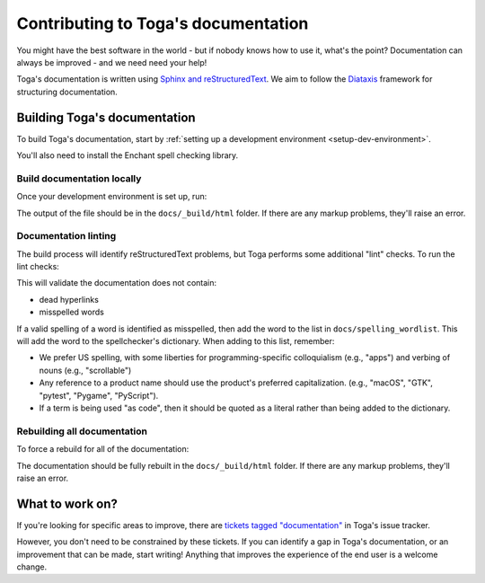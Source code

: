 ====================================
Contributing to Toga's documentation
====================================

You might have the best software in the world - but if nobody knows how to use
it, what's the point? Documentation can always be improved - and we need need
your help!

Toga's documentation is written using `Sphinx and reStructuredText
<https://www.sphinx-doc.org/en/master/usage/restructuredtext/basics.html>`__. We
aim to follow the `Diataxis <https://diataxis.fr>`__ framework for structuring
documentation.

Building Toga's documentation
=============================

To build Toga's documentation, start by :ref:`setting up a development
environment <setup-dev-environment>`.

You'll also need to install the Enchant spell checking library.

.. tabs::

  .. group-tab:: macOS

    Enchant can be installed using `Homebrew <https://brew.sh>`__:

    .. code-block:: console

      (venv) $ brew install enchant

    If you're on an M1 machine, you'll also need to manually set the location
    of the Enchant library:

    .. code-block:: console

      (venv) $ export PYENCHANT_LIBRARY_PATH=/opt/homebrew/lib/libenchant-2.2.dylib

  .. group-tab:: Linux

    Enchant can be installed as a system package:

    **Ubuntu 20.04+ / Debian 10+**

    .. code-block:: console

      $ sudo apt update
      $ sudo apt install enchant-2

    **Fedora**

    .. code-block:: console

      $ sudo dnf install enchant

    **Arch, Manjaro**

    .. code-block:: console

      $ sudo pacman -Syu enchant

  .. group-tab:: Windows

    Enchant is installed automatically when you set up your development
    environment.

Build documentation locally
---------------------------

Once your development environment is set up, run:

.. tabs::

  .. group-tab:: macOS

    .. code-block:: console

      (venv) $ tox -e docs

  .. group-tab:: Linux

    .. code-block:: console

      (venv) $ tox -e docs

  .. group-tab:: Windows

    .. code-block:: doscon

      (venv) C:\...>tox -e docs

The output of the file should be in the ``docs/_build/html`` folder. If there
are any markup problems, they'll raise an error.

Documentation linting
---------------------

The build process will identify reStructuredText problems, but Toga performs some
additional "lint" checks. To run the lint checks:

.. tabs::

  .. group-tab:: macOS

    .. code-block:: console

      (venv) $ tox -e docs-lint

  .. group-tab:: Linux

    .. code-block:: console

      (venv) $ tox -e docs-lint

  .. group-tab:: Windows

    .. code-block:: doscon

      (venv) C:\...>tox -e docs-lint

This will validate the documentation does not contain:

* dead hyperlinks
* misspelled words

If a valid spelling of a word is identified as misspelled, then add the word to
the list in ``docs/spelling_wordlist``. This will add the word to the
spellchecker's dictionary. When adding to this list, remember:

* We prefer US spelling, with some liberties for programming-specific
  colloquialism (e.g., "apps") and verbing of nouns (e.g., "scrollable")
* Any reference to a product name should use the product's preferred
  capitalization. (e.g., "macOS", "GTK", "pytest", "Pygame", "PyScript").
* If a term is being used "as code", then it should be quoted as a literal
  rather than being added to the dictionary.

Rebuilding all documentation
----------------------------

To force a rebuild for all of the documentation:

.. tabs::

  .. group-tab:: macOS

    .. code-block:: console

      (venv) $ tox -e docs-all

  .. group-tab:: Linux

    .. code-block:: console

      (venv) $ tox -e docs-all

  .. group-tab:: Windows

    .. code-block:: doscon

      (venv) C:\...>tox -e docs-all

The documentation should be fully rebuilt in the ``docs/_build/html`` folder.
If there are any markup problems, they'll raise an error.

What to work on?
================

If you're looking for specific areas to improve, there are `tickets tagged
"documentation"
<https://github.com/beeware/toga/issues?q=is%3Aopen+is%3Aissue+label%3Adocumentation>`__
in Toga's issue tracker.

However, you don't need to be constrained by these tickets. If you can identify
a gap in Toga's documentation, or an improvement that can be made, start
writing! Anything that improves the experience of the end user is a welcome
change.
